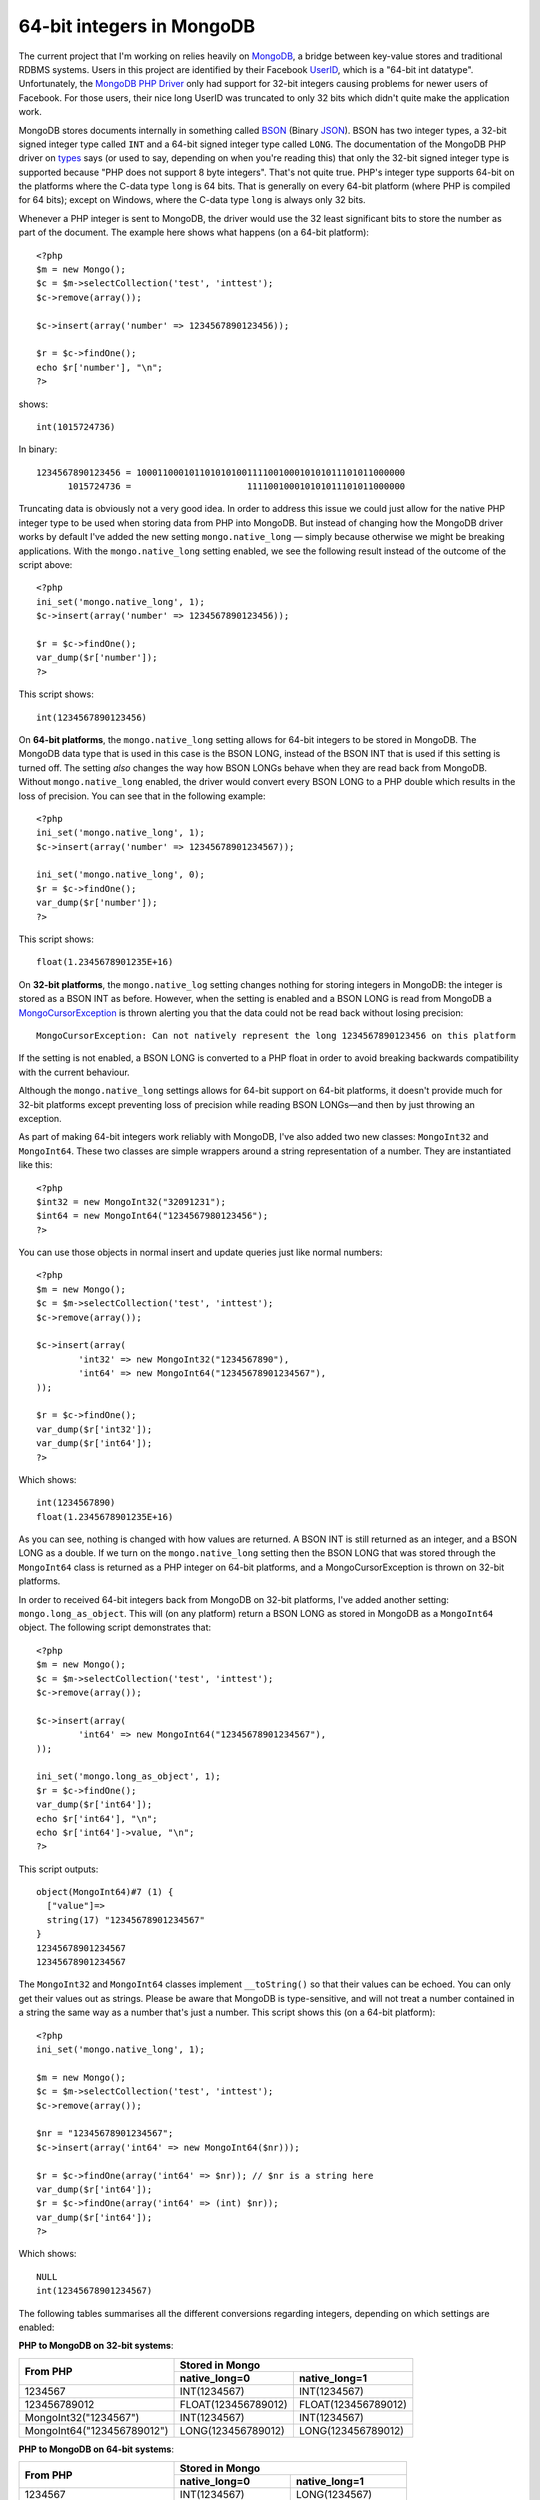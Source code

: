 64-bit integers in MongoDB
==========================

.. articleMetaData::
   :Where: London, UK
   :Date: 2010-08-09 14:23 Europe/London
   :Tags: blog, php, mongodb, extensions

The current project that I'm working on relies heavily on MongoDB_, a bridge
between key-value stores and traditional RDBMS systems. Users in this project
are identified by their Facebook UserID_, which is a "64-bit int datatype".
Unfortunately, the `MongoDB PHP Driver`_ only had support for 32-bit integers
causing problems for newer users of Facebook. For those users, their nice
long UserID was truncated to only 32 bits which didn't quite make the
application work.

MongoDB stores documents internally in something called BSON_ (Binary JSON_).
BSON has two integer types, a 32-bit signed integer type called ``INT`` and a 64-bit signed
integer type called ``LONG``. The documentation of the MongoDB PHP driver on types_ says (or used to
say, depending on when you're reading this) that only the 32-bit signed integer
type is supported because "PHP does not support 8 byte integers". That's not
quite true. PHP's integer type supports 64-bit on the platforms where the
C-data type ``long`` is 64 bits. That is generally on every 64-bit platform
(where PHP is compiled for 64 bits); except on Windows, where the C-data type
``long`` is always only 32 bits. 

Whenever a PHP integer is sent to MongoDB, the driver would use the 32 least
significant bits to store the number as part of the document. The example
here shows what happens (on a 64-bit platform)::

	<?php
	$m = new Mongo();
	$c = $m->selectCollection('test', 'inttest');
	$c->remove(array());

	$c->insert(array('number' => 1234567890123456));

	$r = $c->findOne();
	echo $r['number'], "\n";
	?>

shows::

	int(1015724736)

In binary::

	1234567890123456 = 100011000101101010100111100100010101011101011000000
	      1015724736 =                      111100100010101011101011000000

Truncating data is obviously not a very good idea. In order to address this
issue we could just allow for the native PHP integer type to be used when
storing data from PHP into MongoDB. But instead of changing how the MongoDB
driver works by default I've added the new setting ``mongo.native_long`` —
simply because otherwise we might be breaking applications. With the
``mongo.native_long`` setting enabled, we see the following result instead of
the outcome of the script above::

	<?php
	ini_set('mongo.native_long', 1);
	$c->insert(array('number' => 1234567890123456));

	$r = $c->findOne();
	var_dump($r['number']);
	?>

This script shows::

	int(1234567890123456)

On **64-bit platforms**, the ``mongo.native_long`` setting allows for 64-bit
integers to be stored in MongoDB. The MongoDB data type that is used in this
case is the BSON LONG, instead of the BSON INT that is used if this setting
is turned off. The setting *also* changes the way how BSON LONGs behave when
they are read back from MongoDB. Without ``mongo.native_long`` enabled, the
driver would convert every BSON LONG to a PHP double which results in the loss
of precision. You can see that in the following example::

	<?php
	ini_set('mongo.native_long', 1);
	$c->insert(array('number' => 12345678901234567));

	ini_set('mongo.native_long', 0);
	$r = $c->findOne();
	var_dump($r['number']);
	?>

This script shows::

	float(1.2345678901235E+16)

On **32-bit platforms**, the ``mongo.native_log`` setting changes nothing for
storing integers in MongoDB: the integer is stored as a BSON INT as before.
However, when the setting is enabled and a BSON LONG is read from MongoDB a
MongoCursorException_ is thrown alerting you that the data could not be read
back without losing precision::

	MongoCursorException: Can not natively represent the long 1234567890123456 on this platform

If the setting is not enabled, a BSON LONG is converted to a PHP float in
order to avoid breaking backwards compatibility with the current behaviour.

Although the ``mongo.native_long`` settings allows for 64-bit support on
64-bit platforms, it doesn't provide much for 32-bit platforms except 
preventing loss of precision while reading BSON LONGs—and then by just throwing
an exception.

As part of making 64-bit integers work reliably with MongoDB, I've also added
two new classes: ``MongoInt32`` and ``MongoInt64``. These two classes are
simple wrappers around a string representation of a number. They are instantiated
like this::

	<?php
	$int32 = new MongoInt32("32091231");
	$int64 = new MongoInt64("1234567980123456");
	?>

You can use those objects in normal insert and update queries just like
normal numbers::

	<?php
	$m = new Mongo();
	$c = $m->selectCollection('test', 'inttest');
	$c->remove(array());

	$c->insert(array(
		'int32' => new MongoInt32("1234567890"),
		'int64' => new MongoInt64("12345678901234567"),
	)); 

	$r = $c->findOne();
	var_dump($r['int32']);
	var_dump($r['int64']);
	?>

Which shows::

	int(1234567890)
	float(1.2345678901235E+16)

As you can see, nothing is changed with how values are returned. A BSON INT is
still returned as an integer, and a BSON LONG as a double. If we turn on the
``mongo.native_long`` setting then the BSON LONG that was stored through the
``MongoInt64`` class is returned as a PHP integer on 64-bit platforms, and a
MongoCursorException is thrown on 32-bit platforms.

In order to received 64-bit integers back from MongoDB on 32-bit platforms,
I've added another setting: ``mongo.long_as_object``. This will (on any
platform) return a BSON LONG as stored in MongoDB as a ``MongoInt64`` object.
The following script demonstrates that::

	<?php
	$m = new Mongo();
	$c = $m->selectCollection('test', 'inttest');
	$c->remove(array());

	$c->insert(array(
		'int64' => new MongoInt64("12345678901234567"),
	)); 

	ini_set('mongo.long_as_object', 1);
	$r = $c->findOne();
	var_dump($r['int64']);
	echo $r['int64'], "\n";
	echo $r['int64']->value, "\n";
	?>

This script outputs::

	object(MongoInt64)#7 (1) {
	  ["value"]=>
	  string(17) "12345678901234567"
	}
	12345678901234567
	12345678901234567

The ``MongoInt32`` and ``MongoInt64`` classes implement ``__toString()`` so
that their values can be echoed. You can only get their values out as strings.
Please be aware that MongoDB is type-sensitive, and will not treat a number
contained in a string the same way as a number that's just a number. This
script shows this (on a 64-bit platform)::

	<?php
	ini_set('mongo.native_long', 1);

	$m = new Mongo();
	$c = $m->selectCollection('test', 'inttest');
	$c->remove(array());

	$nr = "12345678901234567";
	$c->insert(array('int64' => new MongoInt64($nr)));

	$r = $c->findOne(array('int64' => $nr)); // $nr is a string here
	var_dump($r['int64']);
	$r = $c->findOne(array('int64' => (int) $nr));
	var_dump($r['int64']);
	?>

Which shows::

	NULL
	int(12345678901234567)

The following tables summarises all the different conversions regarding
integers, depending on which settings are enabled:

**PHP to MongoDB on 32-bit systems**:

+----------------------------+----------------------------------------+
|From PHP                    |Stored in Mongo                         |
|                            +--------------------+-------------------+
|                            |native_long=0       |native_long=1      |      
+============================+====================+===================+
|1234567                     |INT(1234567)        |INT(1234567)       |
+----------------------------+--------------------+-------------------+
|123456789012                |FLOAT(123456789012) |FLOAT(123456789012)|
+----------------------------+--------------------+-------------------+
|MongoInt32("1234567")       |INT(1234567)        |INT(1234567)       |
+----------------------------+--------------------+-------------------+
|MongoInt64("123456789012")  |LONG(123456789012)  |LONG(123456789012) |
+----------------------------+--------------------+-------------------+


**PHP to MongoDB on 64-bit systems**:

+----------------------------+----------------------------------------+
|From PHP                    |Stored in Mongo                         |
|                            +--------------------+-------------------+
|                            |native_long=0       |native_long=1      |
+============================+====================+===================+
|1234567                     |INT(1234567)        |LONG(1234567)      |
+----------------------------+--------------------+-------------------+
|123456789012                |*garbage*           |LONG(123456789012) |
+----------------------------+--------------------+-------------------+
|MongoInt32("1234567")       |INT(1234567)        |INT(1234567)       |
+----------------------------+--------------------+-------------------+
|MongoInt64("123456789012")  |LONG(123456789012)  |LONG(123456789012) |
+----------------------------+--------------------+-------------------+


**Mongo to PHP on 32-bit systems**:

+------------------+-----------------------------------------------------------------------+
|Stored in Mongo   |Returned to PHP as                                                     |
|                  +--------------------------------------------+--------------------------+
|                  |long_as_object=0                            | long_as_object=1         |
|                  +-----------------------+--------------------+                          |
|                  |native_long=0          |native_long=1       |                          |
+==================+=======================+====================+==========================+
|INT(1234567)      |int(1234567)           |int(1234567)        |int(1234567)              |
+------------------+-----------------------+--------------------+--------------------------+
|LONG(123456789012)|float(123456789012)    |MongoCursorException|MongoInt64("123456789012")|
+------------------+-----------------------+--------------------+--------------------------+


**Mongo to PHP on 64-bit systems**:

+------------------+-----------------------------------------------------------------------+
|Stored in Mongo   |Returned to PHP as                                                     |
|                  +--------------------------------------------+--------------------------+
|                  |long_as_object=0                            | long_as_object=1         |
|                  +-----------------------+--------------------+                          |
|                  |native_long=0          |native_long=1       |                          |
+==================+=======================+====================+==========================+
|INT(1234567)      |int(1234567)           |int(1234567)        |int(1234567)              |
+------------------+-----------------------+--------------------+--------------------------+
|LONG(123456789012)|float(123456789012)    |int(123456789012)   |MongoInt64("123456789012")|
+------------------+-----------------------+--------------------+--------------------------+


**Conclusion**

Getting 64-bit support right with MongoDB can be tricky as we've seen. My
recommendations would be to use just ``mongo.native_long=1`` if you only deal
with 64-bit platforms for your code. In this case, every integer number that
you put into MongoDB will also come out as an integer number; with 64-bit
integers supported.

If you however have to deal with 32-bit platforms (remember, that includes a
64-bit Windows build of PHP) then you can not reliably use just PHP's integer
types and you **have** to use the ``MongoInt64`` class. This comes with the
restriction that you have to deal with numbers in strings for initialisation.
You also need to be aware that the MongoDB shell regards all numbers as
floating point numbers, and that it can not represent 64-bit integer values.
Instead they will show up as floating point numbers. Do **not** attempt to
modify those numbers on the shell, as that `could`_ change the type.

So with the script::

	<?php
	$m = new Mongo();
	$c = $m->selectCollection('test', 'inttest');
	$c->remove(array());

	$c->insert(array('int64' => new MongoInt64("123456789012345678")));

The MongoDB shell ``mongo`` behaves like::

	$ mongo
	MongoDB shell version: 1.4.4
	url: test
	connecting to: test
	type "help" for help
	> use test
	switched to db test
	> db.inttest.find()
	{ "_id" : ObjectId("4c5ea6d59a14ce1319000000"), "int64" : { "floatApprox" : 123456789012345680, "top" : 28744523, "bottom" : 2788225870 } }

Of course, when fetching data through a driver that supports 64-bit integers
you get the proper result::

	ini_set('mongo.long_as_object', 1);
	$r = $c->findOne();
	var_dump($r['int64']);
	?>

Which shows::

	object(MongoInt64)#7 (1) {
	  ["value"]=>
	  string(18) "123456789012345678"
	}

The new functionality as outlined in this article is part of the `1.0.9 mongo
release`_ that's available through PECL with ``pecl install mongo``. Good luck
with your 64-bit integers!


.. _`UserID`: http://wiki.developers.facebook.com/index.php/User_ID
.. _`MongoDB`: http://mongodb.org
.. _`MongoDB PHP Driver`: http://github.com/mongodb/mongo-php-driver
.. _BSON: http://bsonspec.org/
.. _JSON: http://www.json.org/
.. _types: http://php.net/manual/en/mongo.types.php
.. _MongoCursorException: http://php.net/manual/en/class.mongocursorexception.php
.. _could: http://www.mongodb.org/display/DOCS/mongo+-+The+Interactive+Shell#mongo-TheInteractiveShell-Numbers
.. _`1.0.9 mongo release`: http://pecl.php.net/package-info.php?package=mongo&version=1.0.9
